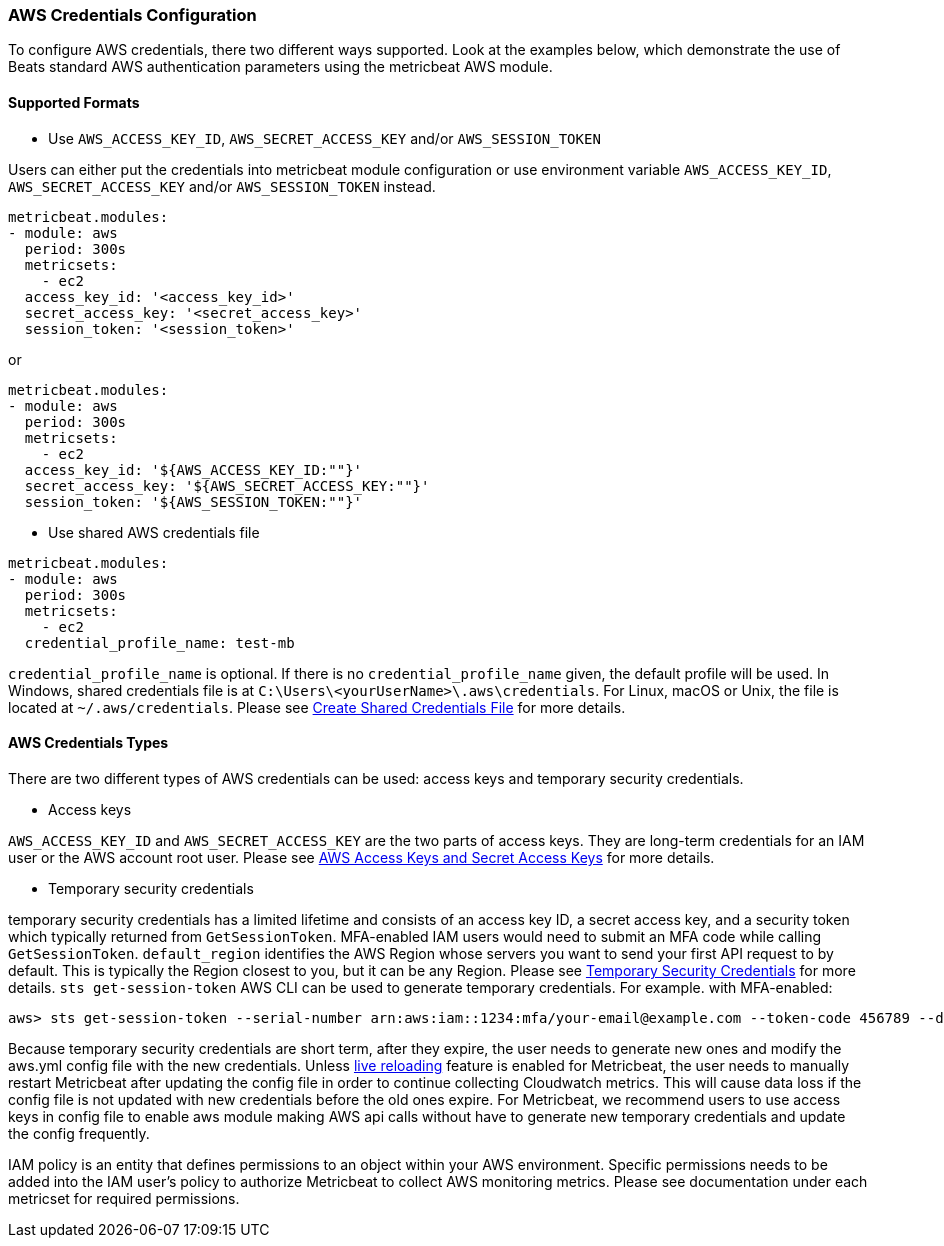 [float]
=== AWS Credentials Configuration
To configure AWS credentials, there two different ways supported. Look at the examples below, which demonstrate the use of Beats standard AWS authentication parameters using the metricbeat AWS module.

[float]
==== Supported Formats
* Use `AWS_ACCESS_KEY_ID`, `AWS_SECRET_ACCESS_KEY` and/or `AWS_SESSION_TOKEN`

Users can either put the credentials into metricbeat module configuration or use
environment variable `AWS_ACCESS_KEY_ID`, `AWS_SECRET_ACCESS_KEY` and/or
`AWS_SESSION_TOKEN` instead.

[source,yaml]
----
metricbeat.modules:
- module: aws
  period: 300s
  metricsets:
    - ec2
  access_key_id: '<access_key_id>'
  secret_access_key: '<secret_access_key>'
  session_token: '<session_token>'
----

or

[source,yaml]
----
metricbeat.modules:
- module: aws
  period: 300s
  metricsets:
    - ec2
  access_key_id: '${AWS_ACCESS_KEY_ID:""}'
  secret_access_key: '${AWS_SECRET_ACCESS_KEY:""}'
  session_token: '${AWS_SESSION_TOKEN:""}'
----

* Use shared AWS credentials file

[source,yaml]
----
metricbeat.modules:
- module: aws
  period: 300s
  metricsets:
    - ec2
  credential_profile_name: test-mb
----
`credential_profile_name` is optional. If there is no `credential_profile_name`
given, the default profile will be used.
In Windows, shared credentials file is at `C:\Users\<yourUserName>\.aws\credentials`.
For Linux, macOS or Unix, the file is located at `~/.aws/credentials`. Please see
https://docs.aws.amazon.com/ses/latest/DeveloperGuide/create-shared-credentials-file.html[Create Shared Credentials File]
for more details.

[float]
==== AWS Credentials Types
There are two different types of AWS credentials can be used:
access keys and temporary security credentials.

* Access keys

`AWS_ACCESS_KEY_ID` and `AWS_SECRET_ACCESS_KEY` are the two parts of access keys.
They are long-term credentials for an IAM user or the AWS account root user.
Please see
https://docs.aws.amazon.com/general/latest/gr/aws-sec-cred-types.html#access-keys-and-secret-access-keys[AWS Access Keys
 and Secret Access Keys]
for more details.

* Temporary security credentials

temporary security credentials has a limited lifetime and consists of an
access key ID, a secret access key, and a security token which typically returned
from `GetSessionToken`. MFA-enabled IAM users would need to submit an MFA code
while calling `GetSessionToken`. `default_region` identifies the AWS Region
whose servers you want to send your first API request to by default. This is
typically the Region closest to you, but it can be any Region. Please see
https://docs.aws.amazon.com/IAM/latest/UserGuide/id_credentials_temp.html[Temporary Security Credentials]
for more details.
`sts get-session-token` AWS CLI can be used to generate temporary credentials. For example. with MFA-enabled:

----
aws> sts get-session-token --serial-number arn:aws:iam::1234:mfa/your-email@example.com --token-code 456789 --duration-seconds 129600
----

Because temporary security credentials are short term, after they expire, the user needs to generate new ones and modify
the aws.yml config file with the new credentials. Unless https://www.elastic.co/guide/en/beats/metricbeat/current/_live_reloading.html[live reloading]
feature is enabled for Metricbeat, the user needs to manually restart Metricbeat after updating the config file in order
to continue collecting Cloudwatch metrics. This will cause data loss if the config file is not updated with new
credentials before the old ones expire. For Metricbeat, we recommend users to use access keys in config file to enable
aws module making AWS api calls without have to generate new temporary credentials and update the config frequently.

IAM policy is an entity that defines permissions to an object within your AWS environment. Specific permissions needs
to be added into the IAM user's policy to authorize Metricbeat to collect AWS monitoring metrics. Please see documentation
under each metricset for required permissions.

